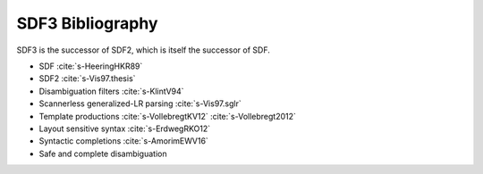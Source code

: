 SDF3 Bibliography
-----------------------

SDF3 is the successor of SDF2, which is itself the successor of SDF.

* SDF :cite:`s-HeeringHKR89`

* SDF2 :cite:`s-Vis97.thesis`

* Disambiguation filters :cite:`s-KlintV94`

* Scannerless generalized-LR parsing :cite:`s-Vis97.sglr`

* Template productions :cite:`s-VollebregtKV12` :cite:`s-Vollebregt2012`

* Layout sensitive syntax :cite:`s-ErdwegRKO12`

* Syntactic completions :cite:`s-AmorimEWV16`

* Safe and complete disambiguation 

.. bibliography:: ../../../../bib/spoofax.bib 
   :style: plain  
   :labelprefix: S
   :keyprefix: s-